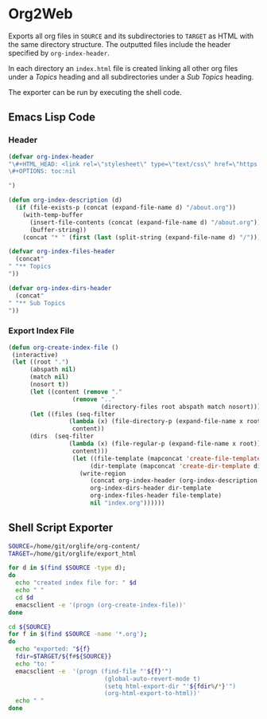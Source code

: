 * Org2Web
Exports all org files in ~SOURCE~ and its subdirectories to ~TARGET~
as HTML with the same directory structure. The outputted files include
the header specified by ~org-index-header~.

In each directory an ~index.html~ file is created linking all other
org files under a /Topics/ heading and all subdirectories under a /Sub
Topics/ heading.

The exporter can be run by executing the shell code.

** Emacs Lisp Code
*** Header
#+BEGIN_SRC emacs-lisp
(defvar org-index-header
"\#+HTML_HEAD: <link rel=\"stylesheet\" type=\"text/css\" href=\"https://gongzhitaao.org/orgcss/org.css\"/>
\#+OPTIONS: toc:nil

")

(defun org-index-description (d)
  (if (file-exists-p (concat (expand-file-name d) "/about.org"))
    (with-temp-buffer
      (insert-file-contents (concat (expand-file-name d) "/about.org"))
      (buffer-string))
    (concat "* " (first (last (split-string (expand-file-name d) "/"))))))

(defvar org-index-files-header
  (concat"
" "** Topics
"))

(defvar org-index-dirs-header
  (concat"
" "** Sub Topics
"))
#+END_SRC
*** Export Index File
#+BEGIN_SRC emacs-lisp
(defun org-create-index-file ()
 (interactive)
 (let ((root ".")
      (abspath nil)
      (match nil)
      (nosort t))
      (let ((content (remove "." 
                  (remove ".." 
                          (directory-files root abspath match nosort)))))
      (let ((files (seq-filter 
                 (lambda (x) (file-directory-p (expand-file-name x root)))
                  content))
      (dirs  (seq-filter 
                 (lambda (x) (file-regular-p (expand-file-name x root)))
                  content)))
                  (let ((file-template (mapconcat 'create-file-template files ""))
                       (dir-template (mapconcat 'create-dir-template dirs "")))
                    (write-region 
                       (concat org-index-header (org-index-description ".")
                       org-index-dirs-header dir-template 
                       org-index-files-header file-template)
                       nil "index.org"))))))
#+END_SRC
** Shell Script Exporter
#+BEGIN_SRC sh
SOURCE=/home/git/orglife/org-content/
TARGET=/home/git/orglife/export_html

for d in $(find $SOURCE -type d);
do
  echo "created index file for: " $d
  echo " "
  cd $d
  emacsclient -e '(progn (org-create-index-file))'
done

cd ${SOURCE}
for f in $(find $SOURCE -name '*.org');
do
  echo "exported: "${f}
  fdir=$TARGET/${f#${SOURCE}}
  echo "to: "
  emacsclient -e  '(progn (find-file "'${f}'") 
                           (global-auto-revert-mode t)
                           (setq html-export-dir "'${fdir%/*}'")
                           (org-html-export-to-html))'   
  echo " "
done
#+END_SRC
